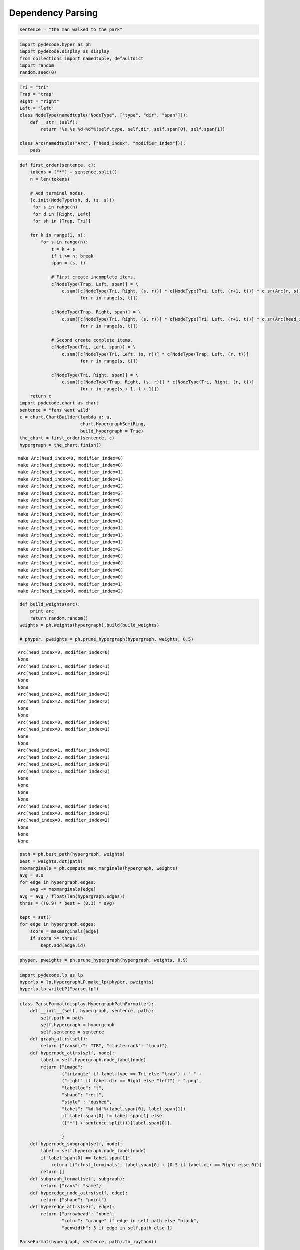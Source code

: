 
Dependency Parsing
==================


.. code:: python

    sentence = "the man walked to the park"
.. code:: python

    import pydecode.hyper as ph
    import pydecode.display as display
    from collections import namedtuple, defaultdict
    import random
    random.seed(0)
.. code:: python

    Tri = "tri"
    Trap = "trap"
    Right = "right"
    Left = "left"
    class NodeType(namedtuple("NodeType", ["type", "dir", "span"])):
        def __str__(self):
            return "%s %s %d-%d"%(self.type, self.dir, self.span[0], self.span[1])
    
    class Arc(namedtuple("Arc", ["head_index", "modifier_index"])):
        pass
.. code:: python

    def first_order(sentence, c):
        tokens = ["*"] + sentence.split()
        n = len(tokens)
    
        # Add terminal nodes.
        [c.init(NodeType(sh, d, (s, s)))
         for s in range(n) 
         for d in [Right, Left]
         for sh in [Trap, Tri]]
        
        for k in range(1, n):
            for s in range(n):
                t = k + s
                if t >= n: break
                span = (s, t)
                
                # First create incomplete items.            
                c[NodeType(Trap, Left, span)] = \
                    c.sum([c[NodeType(Tri, Right, (s, r))] * c[NodeType(Tri, Left, (r+1, t))] * c.sr(Arc(r, s))
                           for r in range(s, t)])
    
                c[NodeType(Trap, Right, span)] = \
                    c.sum([c[NodeType(Tri, Right, (s, r))] * c[NodeType(Tri, Left, (r+1, t))] * c.sr(Arc(head_index=s, modifier_index=r))
                           for r in range(s, t)])
                
                # Second create complete items.
                c[NodeType(Tri, Left, span)] = \
                    c.sum([c[NodeType(Tri, Left, (s, r))] * c[NodeType(Trap, Left, (r, t))]
                           for r in range(s, t)])
    
                c[NodeType(Tri, Right, span)] = \
                    c.sum([c[NodeType(Trap, Right, (s, r))] * c[NodeType(Tri, Right, (r, t))]
                           for r in range(s + 1, t + 1)])
        return c
    import pydecode.chart as chart
    sentence = "fans went wild"
    c = chart.ChartBuilder(lambda a: a, 
                           chart.HypergraphSemiRing, 
                           build_hypergraph = True)
    the_chart = first_order(sentence, c)
    hypergraph = the_chart.finish()

.. parsed-literal::

    make Arc(head_index=0, modifier_index=0)
    make Arc(head_index=0, modifier_index=0)
    make Arc(head_index=1, modifier_index=1)
    make Arc(head_index=1, modifier_index=1)
    make Arc(head_index=2, modifier_index=2)
    make Arc(head_index=2, modifier_index=2)
    make Arc(head_index=0, modifier_index=0)
    make Arc(head_index=1, modifier_index=0)
    make Arc(head_index=0, modifier_index=0)
    make Arc(head_index=0, modifier_index=1)
    make Arc(head_index=1, modifier_index=1)
    make Arc(head_index=2, modifier_index=1)
    make Arc(head_index=1, modifier_index=1)
    make Arc(head_index=1, modifier_index=2)
    make Arc(head_index=0, modifier_index=0)
    make Arc(head_index=1, modifier_index=0)
    make Arc(head_index=2, modifier_index=0)
    make Arc(head_index=0, modifier_index=0)
    make Arc(head_index=0, modifier_index=1)
    make Arc(head_index=0, modifier_index=2)


.. code:: python

    def build_weights(arc):
        print arc
        return random.random()
    weights = ph.Weights(hypergraph).build(build_weights)
    
    # phyper, pweights = ph.prune_hypergraph(hypergraph, weights, 0.5)

.. parsed-literal::

    Arc(head_index=0, modifier_index=0)
    None
    Arc(head_index=1, modifier_index=1)
    Arc(head_index=1, modifier_index=1)
    None
    None
    Arc(head_index=2, modifier_index=2)
    Arc(head_index=2, modifier_index=2)
    None
    None
    Arc(head_index=0, modifier_index=0)
    Arc(head_index=0, modifier_index=1)
    None
    None
    Arc(head_index=1, modifier_index=1)
    Arc(head_index=2, modifier_index=1)
    Arc(head_index=1, modifier_index=1)
    Arc(head_index=1, modifier_index=2)
    None
    None
    None
    None
    Arc(head_index=0, modifier_index=0)
    Arc(head_index=0, modifier_index=1)
    Arc(head_index=0, modifier_index=2)
    None
    None
    None


.. code:: python

    path = ph.best_path(hypergraph, weights)
    best = weights.dot(path)
    maxmarginals = ph.compute_max_marginals(hypergraph, weights)
    avg = 0.0
    for edge in hypergraph.edges:
        avg += maxmarginals[edge]
    avg = avg / float(len(hypergraph.edges))
    thres = ((0.9) * best + (0.1) * avg)
    
    kept = set()
    for edge in hypergraph.edges:
        score = maxmarginals[edge]
        if score >= thres:
            kept.add(edge.id)
.. code:: python

    phyper, pweights = ph.prune_hypergraph(hypergraph, weights, 0.9)
.. code:: python

    import pydecode.lp as lp
    hyperlp = lp.HypergraphLP.make_lp(phyper, pweights)
    hyperlp.lp.writeLP("parse.lp")
.. code:: python

    class ParseFormat(display.HypergraphPathFormatter):
        def __init__(self, hypergraph, sentence, path):
            self.path = path
            self.hypergraph = hypergraph
            self.sentence = sentence
        def graph_attrs(self):
            return {"rankdir": "TB", "clusterrank": "local"}
        def hypernode_attrs(self, node):
            label = self.hypergraph.node_label(node)
            return {"image": 
                    ("triangle" if label.type == Tri else "trap") + "-" + 
                    ("right" if label.dir == Right else "left") + ".png",
                    "labelloc": "t",
                    "shape": "rect",
                    "style" : "dashed",
                    "label": "%d-%d"%(label.span[0], label.span[1]) 
                    if label.span[0] != label.span[1] else 
                    (["*"] + sentence.split())[label.span[0]],
    
                    }
        def hypernode_subgraph(self, node):
            label = self.hypergraph.node_label(node)
            if label.span[0] == label.span[1]:
                return [("clust_terminals", label.span[0] + (0.5 if label.dir == Right else 0))]
            return []
        def subgraph_format(self, subgraph):
            return {"rank": "same"}
        def hyperedge_node_attrs(self, edge):
            return {"shape": "point"}
        def hyperedge_attrs(self, edge):
            return {"arrowhead": "none", 
                    "color": "orange" if edge in self.path else "black",
                    "penwidth": 5 if edge in self.path else 1}
    
    ParseFormat(hypergraph, sentence, path).to_ipython()



.. image:: parsing_files/parsing_9_0.png



.. code:: python

    import networkx as nx
    from networkx.readwrite import json_graph
    import json
    G = ParseFormat(hypergraph, sentence, path).to_graphviz()
    G2 = nx.from_agraph(G)
    d = json_graph.node_link_data(G2) # node-link format to serialize
    # write json 
    json.dump(d, open('force.json','w'))
    #nx.write_gexf(G2, "test_graph.gexf")